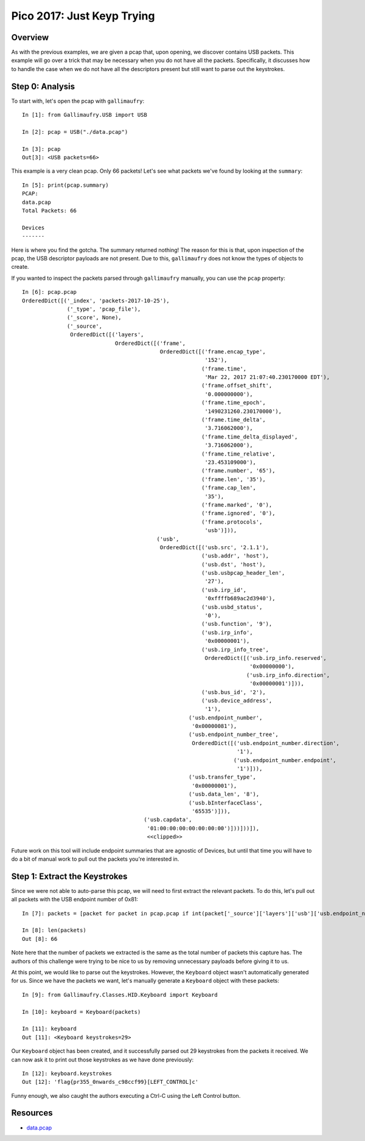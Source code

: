 ###########################
Pico 2017: Just Keyp Trying
###########################

********
Overview
********
As with the previous examples, we are given a pcap that, upon opening, we
discover contains USB packets. This example will go over a trick that may be
necessary when you do not have all the packets. Specifically, it discusses how
to handle the case when we do not have all the descriptors present but still
want to parse out the keystrokes.

****************
Step 0: Analysis
****************
To start with, let's open the pcap with ``gallimaufry``::

    In [1]: from Gallimaufry.USB import USB

    In [2]: pcap = USB("./data.pcap")

    In [3]: pcap
    Out[3]: <USB packets=66>

This example is a very clean pcap. Only 66 packets! Let's see what packets
we've found by looking at the ``summary``::

    In [5]: print(pcap.summary)
    PCAP:
    data.pcap
    Total Packets: 66

    Devices
    -------

Here is where you find the gotcha. The summary returned nothing! The reason for
this is that, upon inspection of the pcap, the USB descriptor payloads are not
present. Due to this, ``gallimaufry`` does not know the types of objects to
create.

If you wanted to inspect the packets parsed through ``gallimaufry`` manually,
you can use the ``pcap`` property::

    In [6]: pcap.pcap
    OrderedDict([('_index', 'packets-2017-10-25'),
                  ('_type', 'pcap_file'),
                  ('_score', None),
                  ('_source',
                   OrderedDict([('layers',
                                 OrderedDict([('frame',
                                               OrderedDict([('frame.encap_type',
                                                             '152'),
                                                            ('frame.time',
                                                             'Mar 22, 2017 21:07:40.230170000 EDT'),
                                                            ('frame.offset_shift',
                                                             '0.000000000'),
                                                            ('frame.time_epoch',
                                                             '1490231260.230170000'),
                                                            ('frame.time_delta',
                                                             '3.716062000'),
                                                            ('frame.time_delta_displayed',
                                                             '3.716062000'),
                                                            ('frame.time_relative',
                                                             '23.453109000'),
                                                            ('frame.number', '65'),
                                                            ('frame.len', '35'),
                                                            ('frame.cap_len',
                                                             '35'),
                                                            ('frame.marked', '0'),
                                                            ('frame.ignored', '0'),
                                                            ('frame.protocols',
                                                             'usb')])),
                                              ('usb',
                                               OrderedDict([('usb.src', '2.1.1'),
                                                            ('usb.addr', 'host'),
                                                            ('usb.dst', 'host'),
                                                            ('usb.usbpcap_header_len',
                                                             '27'),
                                                            ('usb.irp_id',
                                                             '0xffffb689ac2d3940'),
                                                            ('usb.usbd_status',
                                                             '0'),
                                                            ('usb.function', '9'),
                                                            ('usb.irp_info',
                                                             '0x00000001'),
                                                            ('usb.irp_info_tree',
                                                             OrderedDict([('usb.irp_info.reserved',
                                                                           '0x00000000'),
                                                                          ('usb.irp_info.direction',
                                                                           '0x00000001')])),
                                                            ('usb.bus_id', '2'),
                                                            ('usb.device_address',
                                                             '1'),
                                                        ('usb.endpoint_number',
                                                         '0x00000081'),
                                                        ('usb.endpoint_number_tree',
                                                         OrderedDict([('usb.endpoint_number.direction',
                                                                       '1'),
                                                                      ('usb.endpoint_number.endpoint',
                                                                       '1')])),
                                                        ('usb.transfer_type',
                                                         '0x00000001'),
                                                        ('usb.data_len', '8'),
                                                        ('usb.bInterfaceClass',
                                                         '65535')])),
                                          ('usb.capdata',
                                           '01:00:00:00:00:00:00:00')]))]))]),
                                           <<clipped>>


Future work on this tool will include endpoint summaries that are agnostic of
Devices, but until that time you will have to do a bit of manual work to pull
out the packets you're interested in.

******************************
Step 1: Extract the Keystrokes
******************************
Since we were not able to auto-parse this pcap, we will need to first extract
the relevant packets. To do this, let's pull out all packets with the USB
endpoint number of 0x81::

    In [7]: packets = [packet for packet in pcap.pcap if int(packet['_source']['layers']['usb']['usb.endpoint_number'],16) == 0x81]

    In [8]: len(packets)
    Out [8]: 66

Note here that the number of packets we extracted is the same as the total
number of packets this capture has. The authors of this challenge were trying
to be nice to us by removing unnecessary payloads before giving it to us.

At this point, we would like to parse out the keystrokes. However, the
``Keyboard`` object wasn't automatically generated for us. Since we have the
packets we want, let's manually generate a ``Keyboard`` object with these
packets::

    In [9]: from Gallimaufry.Classes.HID.Keyboard import Keyboard

    In [10]: keyboard = Keyboard(packets)

    In [11]: keyboard
    Out [11]: <Keyboard keystrokes=29>

Our ``Keyboard`` object has been created, and it successfully parsed out 29
keystrokes from the packets it received. We can now ask it to print out those
keystrokes as we have done previously::

    In [12]: keyboard.keystrokes
    Out [12]: 'flag{pr355_0nwards_c98ccf99}[LEFT_CONTROL]c'

Funny enough, we also caught the authors executing a Ctrl-C using the Left
Control button.

*********
Resources
*********
* `data.pcap <https://github.com/bannsec/gallimaufry/blob/master/docs/source/examples/pico_2017_Just_Keyp_Trying.pcap?raw=true>`_
